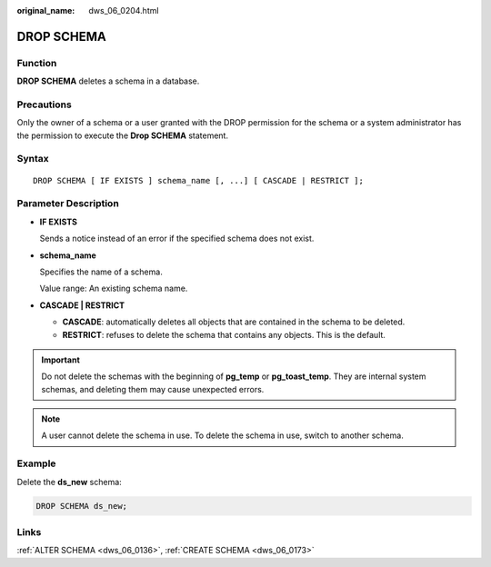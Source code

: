 :original_name: dws_06_0204.html

.. _dws_06_0204:

DROP SCHEMA
===========

Function
--------

**DROP SCHEMA** deletes a schema in a database.

Precautions
-----------

Only the owner of a schema or a user granted with the DROP permission for the schema or a system administrator has the permission to execute the **Drop SCHEMA** statement.

Syntax
------

::

   DROP SCHEMA [ IF EXISTS ] schema_name [, ...] [ CASCADE | RESTRICT ];

Parameter Description
---------------------

-  **IF EXISTS**

   Sends a notice instead of an error if the specified schema does not exist.

-  **schema_name**

   Specifies the name of a schema.

   Value range: An existing schema name.

-  **CASCADE \| RESTRICT**

   -  **CASCADE**: automatically deletes all objects that are contained in the schema to be deleted.
   -  **RESTRICT**: refuses to delete the schema that contains any objects. This is the default.

.. important::

   Do not delete the schemas with the beginning of **pg_temp** or **pg_toast_temp**. They are internal system schemas, and deleting them may cause unexpected errors.

.. note::

   A user cannot delete the schema in use. To delete the schema in use, switch to another schema.

Example
-------

Delete the **ds_new** schema:

.. code-block::

   DROP SCHEMA ds_new;

Links
-----

:ref:`ALTER SCHEMA <dws_06_0136>`, :ref:`CREATE SCHEMA <dws_06_0173>`
